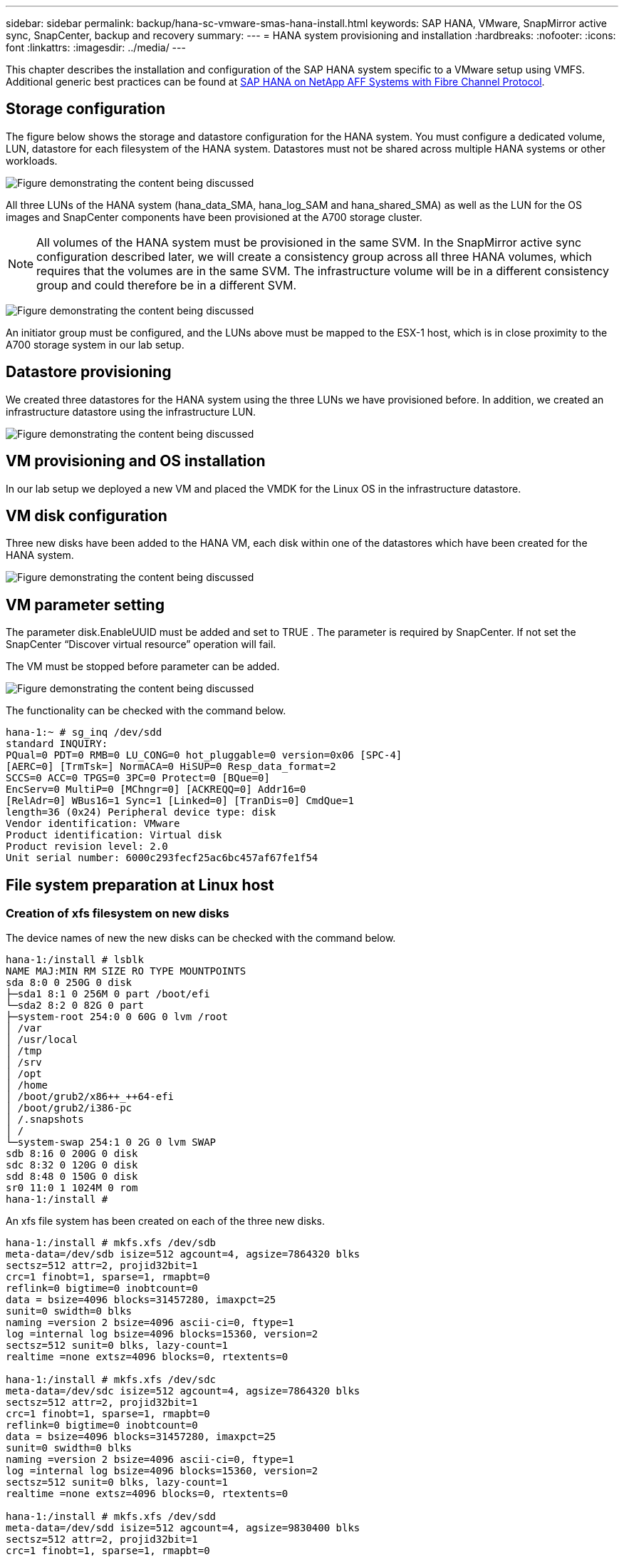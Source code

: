 ---
sidebar: sidebar
permalink: backup/hana-sc-vmware-smas-hana-install.html
keywords: SAP HANA, VMware, SnapMirror active sync, SnapCenter, backup and recovery
summary: 
---
= HANA system provisioning and installation
:hardbreaks:
:nofooter:
:icons: font
:linkattrs:
:imagesdir: ../media/
---

[.lead]
This chapter describes the installation and configuration of the SAP HANA system specific to a VMware setup using VMFS. Additional generic best practices can be found at link:../bp/hana-aff-fc-introduction.html#sap-hana-tailored-data-center-integration[SAP HANA on NetApp AFF Systems with Fibre Channel Protocol].

== Storage configuration

The figure below shows the storage and datastore configuration for the HANA system. You must configure a dedicated volume, LUN, datastore for each filesystem of the HANA system. Datastores must not be shared across multiple HANA systems or other workloads.

image:sc-saphana-vmware-smas-image5.png["Figure demonstrating the content being discussed"]

All three LUNs of the HANA system (hana++_++data++_++SMA, hana++_++log++_++SAM and hana++_++shared++_++SMA) as well as the LUN for the OS images and SnapCenter components have been provisioned at the A700 storage cluster.

[NOTE]
All volumes of the HANA system must be provisioned in the same SVM. In the SnapMirror active sync configuration described later, we will create a consistency group across all three HANA volumes, which requires that the volumes are in the same SVM. The infrastructure volume will be in a different consistency group and could therefore be in a different SVM.

image:sc-saphana-vmware-smas-image6.png["Figure demonstrating the content being discussed"]

An initiator group must be configured, and the LUNs above must be mapped to the ESX-1 host, which is in close proximity to the A700 storage system in our lab setup.

== Datastore provisioning

We created three datastores for the HANA system using the three LUNs we have provisioned before. In addition, we created an infrastructure datastore using the infrastructure LUN.

image:sc-saphana-vmware-smas-image7.png["Figure demonstrating the content being discussed"]

== VM provisioning and OS installation 

In our lab setup we deployed a new VM and placed the VMDK for the Linux OS in the infrastructure datastore.

== VM disk configuration

Three new disks have been added to the HANA VM, each disk within one of the datastores which have been created for the HANA system.

image:sc-saphana-vmware-smas-image8.png["Figure demonstrating the content being discussed"]

== VM parameter setting

The parameter disk.EnableUUID must be added and set to TRUE . The parameter is required by SnapCenter. If not set the SnapCenter “Discover virtual resource” operation will fail.

The VM must be stopped before parameter can be added.

image:sc-saphana-vmware-smas-image9.png["Figure demonstrating the content being discussed"]

The functionality can be checked with the command below.

....
hana-1:~ # sg_inq /dev/sdd
standard INQUIRY:
PQual=0 PDT=0 RMB=0 LU_CONG=0 hot_pluggable=0 version=0x06 [SPC-4]
[AERC=0] [TrmTsk=] NormACA=0 HiSUP=0 Resp_data_format=2
SCCS=0 ACC=0 TPGS=0 3PC=0 Protect=0 [BQue=0]
EncServ=0 MultiP=0 [MChngr=0] [ACKREQQ=0] Addr16=0
[RelAdr=0] WBus16=1 Sync=1 [Linked=0] [TranDis=0] CmdQue=1
length=36 (0x24) Peripheral device type: disk
Vendor identification: VMware
Product identification: Virtual disk
Product revision level: 2.0
Unit serial number: 6000c293fecf25ac6bc457af67fe1f54
....

== File system preparation at Linux host

=== Creation of xfs filesystem on new disks

The device names of new the new disks can be checked with the command below.

....
hana-1:/install # lsblk
NAME MAJ:MIN RM SIZE RO TYPE MOUNTPOINTS
sda 8:0 0 250G 0 disk
├─sda1 8:1 0 256M 0 part /boot/efi
└─sda2 8:2 0 82G 0 part
├─system-root 254:0 0 60G 0 lvm /root
│ /var
│ /usr/local
│ /tmp
│ /srv
│ /opt
│ /home
│ /boot/grub2/x86++_++64-efi
│ /boot/grub2/i386-pc
│ /.snapshots
│ /
└─system-swap 254:1 0 2G 0 lvm SWAP
sdb 8:16 0 200G 0 disk
sdc 8:32 0 120G 0 disk
sdd 8:48 0 150G 0 disk
sr0 11:0 1 1024M 0 rom
hana-1:/install #
....

An xfs file system has been created on each of the three new disks.

....
hana-1:/install # mkfs.xfs /dev/sdb
meta-data=/dev/sdb isize=512 agcount=4, agsize=7864320 blks
sectsz=512 attr=2, projid32bit=1
crc=1 finobt=1, sparse=1, rmapbt=0
reflink=0 bigtime=0 inobtcount=0
data = bsize=4096 blocks=31457280, imaxpct=25
sunit=0 swidth=0 blks
naming =version 2 bsize=4096 ascii-ci=0, ftype=1
log =internal log bsize=4096 blocks=15360, version=2
sectsz=512 sunit=0 blks, lazy-count=1
realtime =none extsz=4096 blocks=0, rtextents=0

hana-1:/install # mkfs.xfs /dev/sdc
meta-data=/dev/sdc isize=512 agcount=4, agsize=7864320 blks
sectsz=512 attr=2, projid32bit=1
crc=1 finobt=1, sparse=1, rmapbt=0
reflink=0 bigtime=0 inobtcount=0
data = bsize=4096 blocks=31457280, imaxpct=25
sunit=0 swidth=0 blks
naming =version 2 bsize=4096 ascii-ci=0, ftype=1
log =internal log bsize=4096 blocks=15360, version=2
sectsz=512 sunit=0 blks, lazy-count=1
realtime =none extsz=4096 blocks=0, rtextents=0

hana-1:/install # mkfs.xfs /dev/sdd
meta-data=/dev/sdd isize=512 agcount=4, agsize=9830400 blks
sectsz=512 attr=2, projid32bit=1
crc=1 finobt=1, sparse=1, rmapbt=0
reflink=0 bigtime=0 inobtcount=0
data = bsize=4096 blocks=39321600, imaxpct=25
sunit=0 swidth=0 blks
naming =version 2 bsize=4096 ascii-ci=0, ftype=1
log =internal log bsize=4096 blocks=19200, version=2
sectsz=512 sunit=0 blks, lazy-count=1
realtime =none extsz=4096 blocks=0, rtextents=0
hana-1:/install #
....

=== Creation of mount points

....
hana-1:/ # mkdir -p /hana/data/SMA/mnt00001
hana-1:/ # mkdir -p /hana/log/SMA/mnt00001
hana-1:/ # mkdir -p /hana/shared
hana-1:/ # chmod –R 777 /hana/log/SMA
hana-1:/ # chmod –R 777 /hana/data/SMA
hana-1:/ # chmod -R 777 /hana/shared
....

=== Configuration of /etc/fstab

....
hana-1:/install # cat /etc/fstab
/dev/system/root / btrfs defaults 0 0
/dev/system/root /var btrfs subvol=/@/var 0 0
/dev/system/root /usr/local btrfs subvol=/@/usr/local 0 0
/dev/system/root /tmp btrfs subvol=/@/tmp 0 0
/dev/system/root /srv btrfs subvol=/@/srv 0 0
/dev/system/root /root btrfs subvol=/@/root 0 0
/dev/system/root /opt btrfs subvol=/@/opt 0 0
/dev/system/root /home btrfs subvol=/@/home 0 0
/dev/system/root /boot/grub2/x86_64-efi btrfs subvol=/@/boot/grub2/x86_64-efi 0 0
/dev/system/root /boot/grub2/i386-pc btrfs subvol=/@/boot/grub2/i386-pc 0 0
/dev/system/swap swap swap defaults 0 0
/dev/system/root /.snapshots btrfs subvol=/@/.snapshots 0 0
UUID=2E8C-48E1 /boot/efi vfat utf8 0 2
/dev/sdb /hana/data/SMA/mnt00001 xfs relatime,inode64 0 0
/dev/sdc /hana/log/SMA/mnt00001 xfs relatime,inode64 0 0
/dev/sdd /hana/shared xfs defaults 0 0
hana-1:/install #

hana-1:/install # df -h
Filesystem Size Used Avail Use% Mounted on
devtmpfs 4.0M 8.0K 4.0M 1% /dev
tmpfs 49G 4.0K 49G 1% /dev/shm
tmpfs 13G 26M 13G 1% /run
tmpfs 4.0M 0 4.0M 0% /sys/fs/cgroup
/dev/mapper/system-root 60G 35G 25G 58% /
/dev/mapper/system-root 60G 35G 25G 58% /.snapshots
/dev/mapper/system-root 60G 35G 25G 58% /boot/grub2/i386-pc
/dev/mapper/system-root 60G 35G 25G 58% /boot/grub2/x86_64-efi
/dev/mapper/system-root 60G 35G 25G 58% /home
/dev/mapper/system-root 60G 35G 25G 58% /opt
/dev/mapper/system-root 60G 35G 25G 58% /srv
/dev/mapper/system-root 60G 35G 25G 58% /tmp
/dev/mapper/system-root 60G 35G 25G 58% /usr/local
/dev/mapper/system-root 60G 35G 25G 58% /var
/dev/mapper/system-root 60G 35G 25G 58% /root
/dev/sda1 253M 5.1M 247M 3% /boot/efi
tmpfs 6.3G 56K 6.3G 1% /run/user/0
/dev/sdb 200G 237M 200G 1% /hana/data/SMA/mnt00001
/dev/sdc 120G 155M 120G 1% /hana/log/SMA/mnt00001
/dev/sdd 150G 186M 150G 1% /hana/shared
hana-1:/install #
....

== HANA installation

The HANA installation can now be executed.

[NOTE]
With the described configuration the /usr/sap/SMA directory will be on the OS VMDK. If /usr/sap/SMA should be stored in the shared VMDK, the hana shared disk could be partitioned to provide another file system for /usr/sap/SMA.

== Userstore key for SnapCenter

A user store for a system database user must be created, which should be used by SnapCenter. The HANA instance number must be set accordingly for communication port. In our setup instance number “00” is used.

A more detailed description can be found at link:hana-br-scs-resource-config-hana-database-backups.html#sap-hana-backup-user-and-hdbuserstore-configuration[SnapCenter resource-specific configuration for SAP HANA database backups]

....
smaadm@hana-1:/usr/sap/SMA/HDB00> hdbuserstore set SMAKEY hana-1:30013 SNAPCENTER <password>
Operation succeed.
....

The connectivity can be checked with the command below.

....
smaadm@hana-1:/usr/sap/SMA/HDB00> hdbsql -U SMAKEY
Welcome to the SAP HANA Database interactive terminal.
Type: \h for help with commands
\q to quit
hdbsql SYSTEMDB=> exit
smaadm@hana-1:/usr/sap/SMA/HDB00
....

